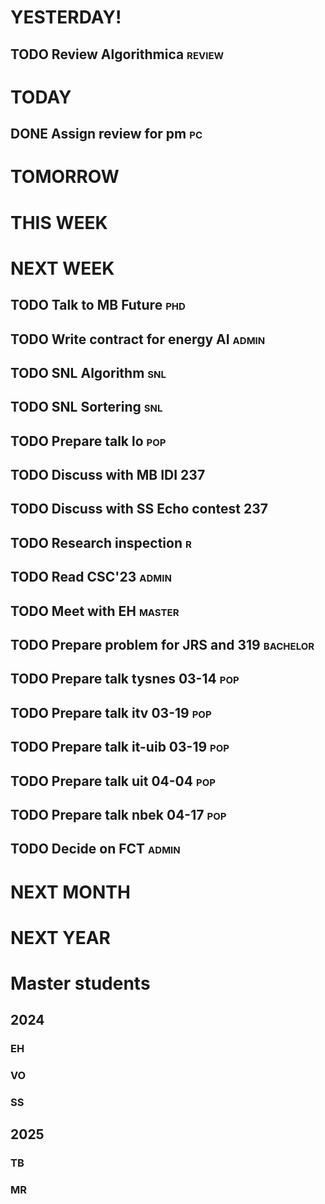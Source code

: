 * YESTERDAY!
** TODO Review Algorithmica                                          :review:
* TODAY
** DONE Assign review for pm                                             :pc:
* TOMORROW
* THIS WEEK
* NEXT WEEK
** TODO Talk to MB Future                                               :phd:
** TODO Write contract for energy AI                                  :admin:
** TODO SNL Algorithm                                                   :snl:
** TODO SNL Sortering                                                   :snl:
** TODO Prepare talk lo                                                 :pop:
** TODO Discuss with MB IDI                                             :237:
** TODO Discuss with SS Echo contest                                    :237:
** TODO Research inspection                                               :r:
** TODO Read CSC'23                                                   :admin:
** TODO Meet with EH                                                 :master:
** TODO Prepare problem for JRS and 319                            :bachelor:
** TODO Prepare talk tysnes 03-14                                       :pop:
** TODO Prepare talk itv    03-19                                       :pop:
** TODO Prepare talk it-uib 03-19                                       :pop:
** TODO Prepare talk uit    04-04                                       :pop:
** TODO Prepare talk nbek   04-17                                       :pop:
** TODO Decide on FCT                                                 :admin:
* NEXT MONTH
* NEXT YEAR
* Master students
** 2024
*** EH
*** VO
*** SS
** 2025
*** TB
*** MR

